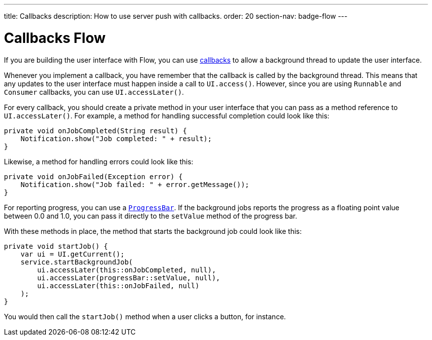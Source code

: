 ---
title: Callbacks
description: How to use server push with callbacks.
order: 20
section-nav: badge-flow
---

= Callbacks [badge-flow]#Flow#

If you are building the user interface with Flow, you can use <<{articles}/building-apps/application-layer/background-jobs/interaction#callbacks-flow,callbacks>> to allow a background thread to update the user interface.

Whenever you implement a callback, you have remember that the callback is called by the background thread. This means that any updates to the user interface must happen inside a call to `UI.access()`. However, since you are using `Runnable` and `Consumer` callbacks, you can use `UI.accessLater()`.

For every callback, you should create a private method in your user interface that you can pass as a method reference to `UI.accessLater()`. For example, a method for handling successful completion could look like this:

[source,java]
----
private void onJobCompleted(String result) {
    Notification.show("Job completed: " + result);
}
----

Likewise, a method for handling errors could look like this:

[source,java]
----
private void onJobFailed(Exception error) {
    Notification.show("Job failed: " + error.getMessage());
}
----

For reporting progress, you can use a `<<{articles}/components/progress-bar#,ProgressBar>>`. If the background jobs reports the progress as a floating point value between 0.0 and 1.0, you can pass it directly to the `setValue` method of the progress bar.

With these methods in place, the method that starts the background job could look like this:

[source,java]
----
private void startJob() {
    var ui = UI.getCurrent();
    service.startBackgroundJob(
        ui.accessLater(this::onJobCompleted, null),
        ui.accessLater(progressBar::setValue, null),
        ui.accessLater(this::onJobFailed, null)
    );
}
----

You would then call the `startJob()` method when a user clicks a button, for instance.
